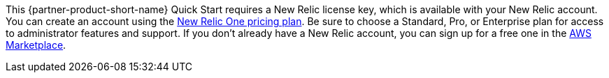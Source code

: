 // Include details about any licenses and how to sign up. Provide links as appropriate. If no licenses are required, clarify that. The following paragraphs provide examples of details you can provide. Remove italics, and rephrase as appropriate.

This {partner-product-short-name} Quick Start requires a New Relic license key, which is available with your New Relic account. You can create an account using the https://newrelic.com/products/infrastructure/pricing[New Relic One pricing plan]. Be sure to choose a Standard, Pro, or Enterprise plan for access to administrator features and support. If you don't already have a New Relic account, you can sign up for a free one in the https://aws.amazon.com/marketplace/seller-profile?id=cea9ae0f-34a2-4b53-aabf-5cf5c2c67938[AWS Marketplace]. 